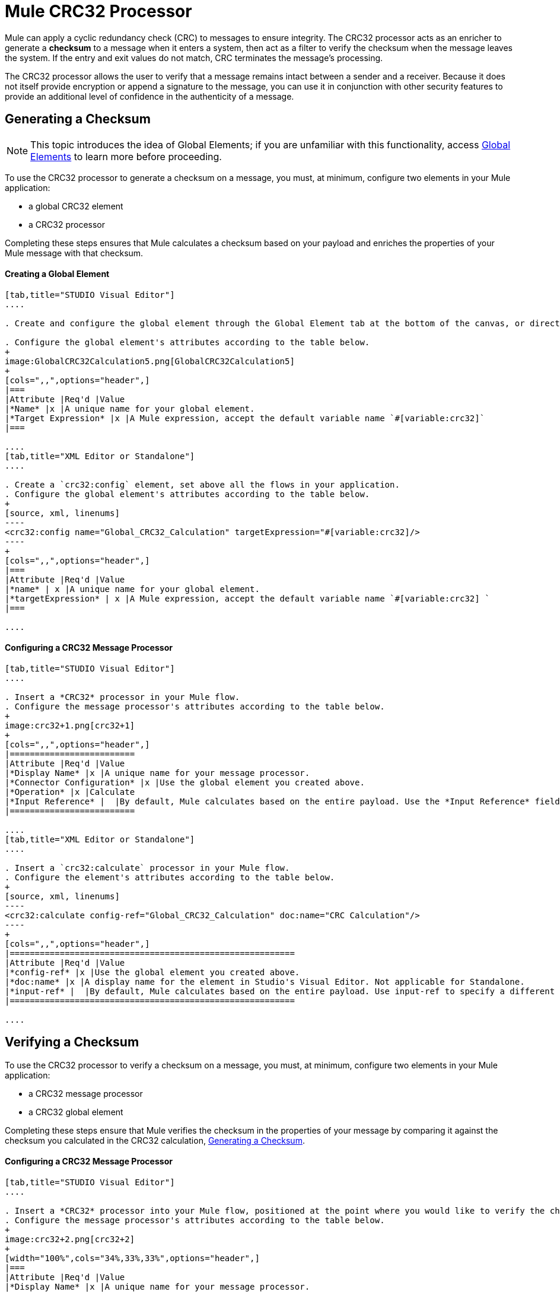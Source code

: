 = Mule CRC32 Processor
:keywords: anypoint studio, esb, cr32

Mule can apply a cyclic redundancy check (CRC) to messages to ensure integrity. The CRC32 processor acts as an enricher to generate a *checksum* to a message when it enters a system, then act as a filter to verify the checksum when the message leaves the system. If the entry and exit values do not match, CRC terminates the message's processing. 

The CRC32 processor allows the user to verify that a message remains intact between a sender and a receiver. Because it does not itself provide encryption or append a signature to the message, you can use it in conjunction with other security features to provide an additional level of confidence in the authenticity of a message.

== Generating a Checksum

[NOTE]
This topic introduces the idea of Global Elements; if you are unfamiliar with this functionality, access link:/documentation/display/current/Global+Elements[Global Elements] to learn more before proceeding.

To use the CRC32 processor to generate a checksum on a message, you must, at minimum, configure two elements in your Mule application:

* a global CRC32 element
* a CRC32 processor

Completing these steps ensures that Mule calculates a checksum based on your payload and enriches the properties of your Mule message with that checksum. 

==== Creating a Global Element

[tabs]
------
[tab,title="STUDIO Visual Editor"]
....

. Create and configure the global element through the Global Element tab at the bottom of the canvas, or directly within the CRC32 building block's** **Properties pane by clicking the image:/documentation/s/en_GB/3391/c989735defd8798a9d5e69c058c254be2e5a762b.76/_/images/icons/emoticons/add.png[(plus)] icon to the right of the *Connector Ref* field. 

. Configure the global element's attributes according to the table below.
+
image:GlobalCRC32Calculation5.png[GlobalCRC32Calculation5]
+
[cols=",,",options="header",]
|===
|Attribute |Req'd |Value
|*Name* |x |A unique name for your global element.
|*Target Expression* |x |A Mule expression, accept the default variable name `#[variable:crc32]`
|===

....
[tab,title="XML Editor or Standalone"]
....

. Create a `crc32:config` element, set above all the flows in your application.
. Configure the global element's attributes according to the table below.
+
[source, xml, linenums]
----
<crc32:config name="Global_CRC32_Calculation" targetExpression="#[variable:crc32]/>
----
+
[cols=",,",options="header",]
|===
|Attribute |Req'd |Value
|*name* | x |A unique name for your global element.
|*targetExpression* | x |A Mule expression, accept the default variable name `#[variable:crc32] `
|===

....
------

==== Configuring a CRC32 Message Processor 

[tabs]
------
[tab,title="STUDIO Visual Editor"]
....

. Insert a *CRC32* processor in your Mule flow.
. Configure the message processor's attributes according to the table below.
+
image:crc32+1.png[crc32+1]
+
[cols=",,",options="header",]
|=========================
|Attribute |Req'd |Value
|*Display Name* |x |A unique name for your message processor.
|*Connector Configuration* |x |Use the global element you created above.
|*Operation* |x |Calculate
|*Input Reference* |  |By default, Mule calculates based on the entire payload. Use the *Input Reference* field to specify a different target for the calculation, if necessary.
|=========================

....
[tab,title="XML Editor or Standalone"]
....

. Insert a `crc32:calculate` processor in your Mule flow.
. Configure the element's attributes according to the table below.
+
[source, xml, linenums]
----
<crc32:calculate config-ref="Global_CRC32_Calculation" doc:name="CRC Calculation"/>
----
+
[cols=",,",options="header",]
|=========================================================
|Attribute |Req'd |Value
|*config-ref* |x |Use the global element you created above.
|*doc:name* |x |A display name for the element in Studio's Visual Editor. Not applicable for Standalone.
|*input-ref* |  |By default, Mule calculates based on the entire payload. Use input-ref to specify a different target for the calculation, if necessary.
|=========================================================

....
------

== Verifying a Checksum

To use the CRC32 processor to verify a checksum on a message, you must, at minimum, configure two elements in your Mule application:

* a CRC32 message processor
* a CRC32 global element

Completing these steps ensure that Mule verifies the checksum in the properties of your message by comparing it against the checksum you calculated in the CRC32 calculation, <<Generating a Checksum>>. 

==== Configuring a CRC32 Message Processor

[tabs]
------
[tab,title="STUDIO Visual Editor"]
....

. Insert a *CRC32* processor into your Mule flow, positioned at the point where you would like to verify the checksum.
. Configure the message processor's attributes according to the table below.
+
image:crc32+2.png[crc32+2]
+
[width="100%",cols="34%,33%,33%",options="header",]
|===
|Attribute |Req'd |Value
|*Display Name* |x |A unique name for your message processor.
|*Connector Configuration* |x a|
Create a "blank" global element satisfies Anypoint Studio's configuration requirements and needs no further configuration.

. Click the image:/documentation/s/en_GB/3391/c989735defd8798a9d5e69c058c254be2e5a762b.76/_/images/icons/emoticons/add.png[(plus)] icon next to the** *Connector Configuration*** field.

. Delete the default text in the *Target Expression* field, leaving this field blank, then click *OK*. 

|*Operation* |x |CRC32 Filter
|*Expected Checksum* |x |Enter the Expected Checksum, matching the contents of the Target Expression field in the CRC32 global element in your configuration of the CRC32 calculation.
|*Input Reference* |  |By default, Mule calculates based on the entire payload. Use the Input Reference field to specify a different target for the calculation, if necessary.
|===

....
[tab,title="XML Editor or Standalone"]
....

. _Not required in Standalone_: Create a "blank" `crc32:config` global element, as per the code below, to satisfy Anypoint Studio's configuration requirements.
+
[source, xml, linenums]
----
<crc32:config name="CRC32" doc:name="CRC32"/>
----
+
. Insert a `crc32:filter` processor into your Mule flow, positioned at the point where you would like to verify the checksum.
. Configure the message processor's attributes according to the table below.
+
[source, xml, linenums]
----
<crc32:filter config-ref="CRC32" expectedChecksum="#[flowVars.crc32]" doc:name="CRC32 Filter"/>
----
+
[cols=",,",options="header",]
|======
|Attribute |Req'd |Value
|*config-ref* |x |Use the global element you created above.
|*doc:name* |x |A display name for the element in Studio's Visual Editor. Not applicable for Standalone.
|*expectedChecksum* |x |Enter the Expected Checksum, matching the contents of the Target Expression field in the CRC32 global element in your configuration of the CRC32 calculation.
|*input-ref* |  |By default, Mule calculates based on the entire payload. Use the Input Reference field to specify a different target for the calculation, if necessary.
|======

....
------
